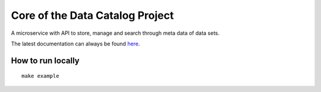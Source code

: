.. highlight:: bash

Core of the Data Catalog Project
================================

A microservice with API to store, manage and search through meta data of data
sets.

The latest documentation can always be found `here <https://amsterdam.github.io/datacatalog-core/>`_.


How to run locally
------------------
::

    make example

